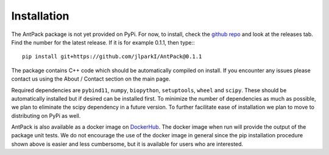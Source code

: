Installation
================

The AntPack package is not yet provided on PyPi. For now, to install, check
the `github repo <https://github.com/jlparkI/AntPack>`_ and look at the releases
tab. Find the number for the latest release. If it is for example 0.1.1, then
type:::

  pip install git+https://github.com/jlparkI/AntPack@0.1.1

The package contains C++ code which should be automatically compiled on
install. If you encounter any issues please contact us using the About / Contact
section on the main page.

Required dependencies are ``pybind11``, ``numpy``,
``biopython``, ``setuptools``, ``wheel`` and ``scipy``. These should be
automatically installed but if desired can be installed first. To minimize the
number of dependencies as much as possible, we plan to eliminate the
scipy dependency in a future version. To further facilitate ease of installation
we plan to move to distributing on PyPi as well.

AntPack is also available as a docker image on `DockerHub <https://hub.docker.com/r/jlparkinson1/antpack>`_.
The docker image when run will provide the output of the package unit tests.
We do not encourage the use of the docker image in general since the pip installation
procedure shown above is easier and less cumbersome, but it is available for users
who are interested.
